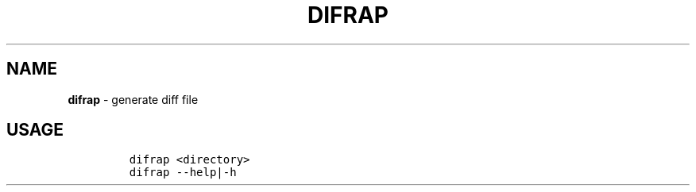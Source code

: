 .TH DIFRAP 1 2021\-06\-01 Linux "User Manuals"
.hy
.SH NAME
.PP
\f[B]difrap\f[R] - generate diff file
.SH USAGE
.IP
.nf
\f[C]
difrap <directory>
difrap --help|-h
\f[R]
.fi
